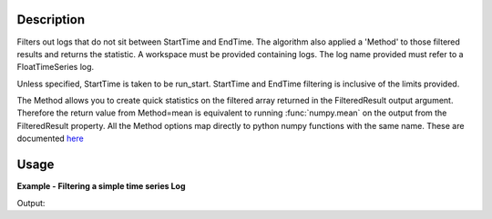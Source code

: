 .. algorithm::

.. summary::

.. relatedalgorithms::

.. properties::

Description
-----------

Filters out logs that do not sit between StartTime and EndTime. The
algorithm also applied a 'Method' to those filtered results and returns
the statistic. A workspace must be provided containing logs. The log
name provided must refer to a FloatTimeSeries log.

Unless specified, StartTime is taken to be run\_start. StartTime and
EndTime filtering is inclusive of the limits provided.

The Method allows you to create quick statistics on the filtered array
returned in the FilteredResult output argument. Therefore the return
value from Method=mean is equivalent to running :func:`numpy.mean` on the output
from the FilteredResult property. All the Method options map directly to
python numpy functions with the same name. These are documented
`here <http://docs.scipy.org/doc/numpy/reference/routines.statistics.html>`__

Usage
-----

**Example - Filtering a simple time series Log**

.. testcode:: Filter

    ws = CreateSampleWorkspace("Histogram",BankPixelWidth=1)

    AddTimeSeriesLog(ws, Name="proton_charge", Time="2010-01-01T00:00:00", Value=100)
    AddTimeSeriesLog(ws, Name="proton_charge", Time="2010-01-01T00:10:00", Value=100)
    AddTimeSeriesLog(ws, Name="proton_charge", Time="2010-01-01T00:20:00", Value=100)
    AddTimeSeriesLog(ws, Name="proton_charge", Time="2010-01-01T00:30:00", Value=100)
    AddTimeSeriesLog(ws, Name="proton_charge", Time="2010-01-01T00:40:00", Value=15)
    AddTimeSeriesLog(ws, Name="proton_charge", Time="2010-01-01T00:50:00", Value=100)

    print("Without a StartTime or EndTime all of the values are included")
    (filtered_result,stat_result) = FilterLogByTime(ws,LogName="proton_charge")
    print("The default statistic is mean: %i" % stat_result)
    print("The filtered result is")
    print(filtered_result)

    (filtered_result,stat_result) = FilterLogByTime(ws,LogName="proton_charge", Method="max")
    print("The max is: %i" % stat_result)
    (filtered_result,stat_result) = FilterLogByTime(ws,LogName="proton_charge", Method="min")
    print("The min is: %i" % stat_result)
    (filtered_result,stat_result) = FilterLogByTime(ws,LogName="proton_charge", Method="median")
    print("The median is: %i" % stat_result)
    print("")

    print("Adding a start time and optionally an end time allows you to filter the values")
    (filtered_result,stat_result) = FilterLogByTime(ws,LogName="proton_charge",
        StartTime=580,EndTime = 1800)
    print("The filtered mean is: %i" % stat_result)
    print("The filtered result is")
    print(filtered_result)


Output:

.. testoutput:: Filter

    Without a StartTime or EndTime all of the values are included
    The default statistic is mean: 85
    The filtered result is
    [ 100.  100.  100.  100.   15.  100.]
    The max is: 100
    The min is: 15
    The median is: 100

    Adding a start time and optionally an end time allows you to filter the values
    The filtered mean is: 100
    The filtered result is
    [ 100.  100.  100.]


.. categories::

.. sourcelink::
